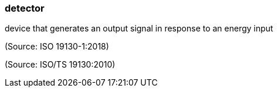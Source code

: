 === detector

device that generates an output signal in response to an energy input

(Source: ISO 19130-1:2018)

(Source: ISO/TS 19130:2010)

